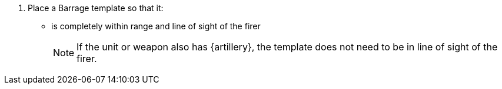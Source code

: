 . Place a Barrage template so that it:
* is completely within range and line of sight of the firer
+
NOTE: If the unit or weapon also has {artillery}, the template does not need to be in line of sight of the firer.

////
 Editing note, I've added 'or weapon' to the Artillery note for future-proofing purposes. For example if Carapace Landing Pads get added, and they allow one weapon that uses the Barrage template to fire with the Artillery rule.
////